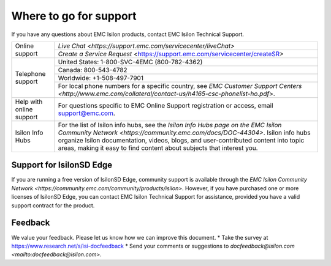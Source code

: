 Where to go for support
=================================

If you have any questions about EMC Isilon products, contact EMC Isilon Technical Support.

+--------------------------+----------------------------------------------------------------------------------------------------------------------------------------------------------------------------------------------------------------------------------------------------------------------------------------------------------------------------------+
| Online support           | `Live Chat <https://support.emc.com/servicecenter/liveChat>`                                                                                                                                                                                                                                                                     |
|                          +----------------------------------------------------------------------------------------------------------------------------------------------------------------------------------------------------------------------------------------------------------------------------------------------------------------------------------+
|                          | `Create a Service Request` <https://support.emc.com/servicecenter/createSR>                                                                                                                                                                                                                                                      |
+--------------------------+----------------------------------------------------------------------------------------------------------------------------------------------------------------------------------------------------------------------------------------------------------------------------------------------------------------------------------+
| Telephone support        | United States: 1-800-SVC-4EMC (800-782-4362)                                                                                                                                                                                                                                                                                     |
|                          +----------------------------------------------------------------------------------------------------------------------------------------------------------------------------------------------------------------------------------------------------------------------------------------------------------------------------------+
|                          | Canada: 800-543-4782                                                                                                                                                                                                                                                                                                             |
|                          +----------------------------------------------------------------------------------------------------------------------------------------------------------------------------------------------------------------------------------------------------------------------------------------------------------------------------------+
|                          | Worldwide: +1-508-497-7901                                                                                                                                                                                                                                                                                                       |
|                          +----------------------------------------------------------------------------------------------------------------------------------------------------------------------------------------------------------------------------------------------------------------------------------------------------------------------------------+
|                          | For local phone numbers for a specific country, see `EMC Customer Support Centers <http://www.emc.com/collateral/contact-us/h4165-csc-phonelist-ho.pdf>`.                                                                                                                                                                        |
+--------------------------+----------------------------------------------------------------------------------------------------------------------------------------------------------------------------------------------------------------------------------------------------------------------------------------------------------------------------------+
| Help with online support | For questions specific to EMC Online Support registration or access, email `support@emc.com`_.                                                                                                                                                                                                                                   |
+--------------------------+----------------------------------------------------------------------------------------------------------------------------------------------------------------------------------------------------------------------------------------------------------------------------------------------------------------------------------+
| Isilon Info Hubs         | For the list of Isilon info hubs, see the `Isilon Info Hubs page on the EMC Isilon Community Network <https://community.emc.com/docs/DOC-44304>`. Isilon info hubs organize Isilon documentation, videos, blogs, and user-contributed content into topic areas, making it easy to find content about subjects that interest you. |
+--------------------------+----------------------------------------------------------------------------------------------------------------------------------------------------------------------------------------------------------------------------------------------------------------------------------------------------------------------------------+

Support for IsilonSD Edge
-------------------------

If you are running a free version of IsilonSD Edge, community support is available through the `EMC Isilon Community Network <https://community.emc.com/community/products/isilon>`. However, if you have purchased one or more licenses of IsilonSD Edge, you can contact EMC Isilon Technical Support for assistance, provided you have a valid support contract for the product.

.. _`support@emc.com`: mailto:support@emc.com

Feedback
--------
We value your feedback. Please let us know how we can improve this document.
* Take the survey at https://www.research.net/s/isi-docfeedback
* Send your comments or suggestions to `docfeedback@isilon.com <mailto:docfeedback@isilon.com>`.